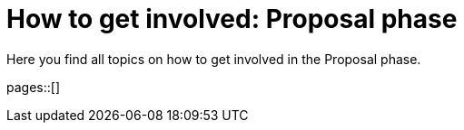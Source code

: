 = How to get involved: Proposal phase
:description: Summarizes topics on getting involved in the proposal phase.
:keywords: proposal

Here you find all topics on how to get involved in the Proposal phase.

pages::[]